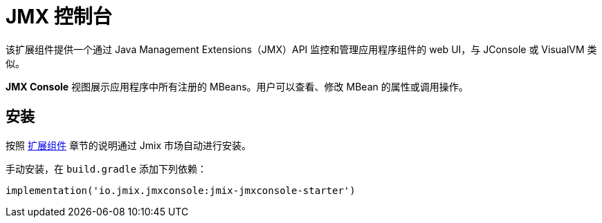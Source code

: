 = JMX 控制台

该扩展组件提供一个通过 Java Management Extensions（JMX）API 监控和管理应用程序组件的 web UI，与 JConsole 或 VisualVM 类似。

*JMX Console* 视图展示应用程序中所有注册的 MBeans。用户可以查看、修改 MBean 的属性或调用操作。

[[installation]]
== 安装

按照 xref:ROOT:add-ons.adoc#installation[扩展组件] 章节的说明通过 Jmix 市场自动进行安装。

手动安装，在 `build.gradle` 添加下列依赖：

[source,groovy,indent=0]
----
implementation('io.jmix.jmxconsole:jmix-jmxconsole-starter')
----
